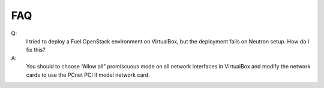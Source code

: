 FAQ
~~~

Q:
   I tried to deploy a Fuel OpenStack environment on VirtualBox, but the
   deployment fails on Neutron setup. How do I fix this?
A:
   You should to choose ”Allow all” promiscuous mode on all network
   interfaces in VirtualBox and modify the network cards to use the PCnet
   PCI II model network card.
